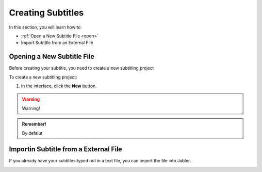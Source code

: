 Creating Subtitles
==================

In this section, you will learn how to:

* :ref:`Open a New Subtitle File <open>`
* Import Subtitle from an External File

.. raw:: html

   <iframe width="560" height="315" src="https://www.youtube.com/embed/DSIuLnoKLd8?si=vvlz-kngIcHygM0R" title="YouTube video player" frameborder="0" allow="accelerometer; autoplay; clipboard-write; encrypted-media; gyroscope; picture-in-picture; web-share" allowfullscreen></iframe>

.. _open:

Opening a New Subtitle File
---------------------------

Before creating your subtitle, you need to create a new subtitling project

To create a new subtitling project:

1. In the interface, click the **New** |newbutton| button.

.. warning::
   
   Warning!

.. admonition:: Remember!

   By defalut
 

.. |newbutton| image:: /images/new_button.png

Importin Subtitle from a External File
--------------------------------------
If you already have your subtitles typed out in a text file, you can import the file into Jubler.



.. image:: /images/import_file.png



